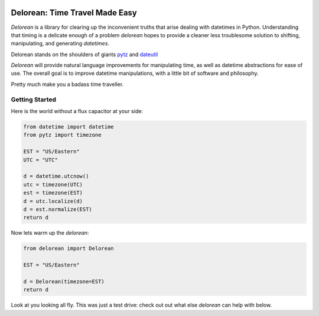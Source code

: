 

.. image:: https://pypip.in/d/Delorean/badge.png
    :target: https://crate.io/packages/Delorean/
    :alt: Number of PyPI downloads

Delorean: Time Travel Made Easy
===============================

`Delorean` is a library for clearing up the inconvenient truths that arise dealing with datetimes in Python. Understanding that timing is a delicate enough of a problem `delorean` hopes to provide a cleaner less troublesome solution to shifting, manipulating, and generating `datetimes`.

Delorean stands on the shoulders of giants `pytz <http://pytz.sourceforge.net/>`_ and `dateutil <http://labix.org/python-dateutil>`_

`Delorean` will provide natural language improvements for manipulating time, as well as datetime abstractions for ease of use. The overall goal is to improve datetime manipulations, with a little bit of software and philosophy.

Pretty much make you a badass time traveller.

Getting Started
^^^^^^^^^^^^^^^

Here is the world without a flux capacitor at your side:

.. code-block:: python

    from datetime import datetime
    from pytz import timezone

    EST = "US/Eastern"
    UTC = "UTC"

    d = datetime.utcnow()
    utc = timezone(UTC)
    est = timezone(EST)
    d = utc.localize(d)
    d = est.normalize(EST)
    return d

Now lets warm up the `delorean`:

.. code-block:: python

    from delorean import Delorean

    EST = "US/Eastern"

    d = Delorean(timezone=EST)
    return d

Look at you looking all fly. This was just a test drive: check out out what else
`delorean` can help with below.

